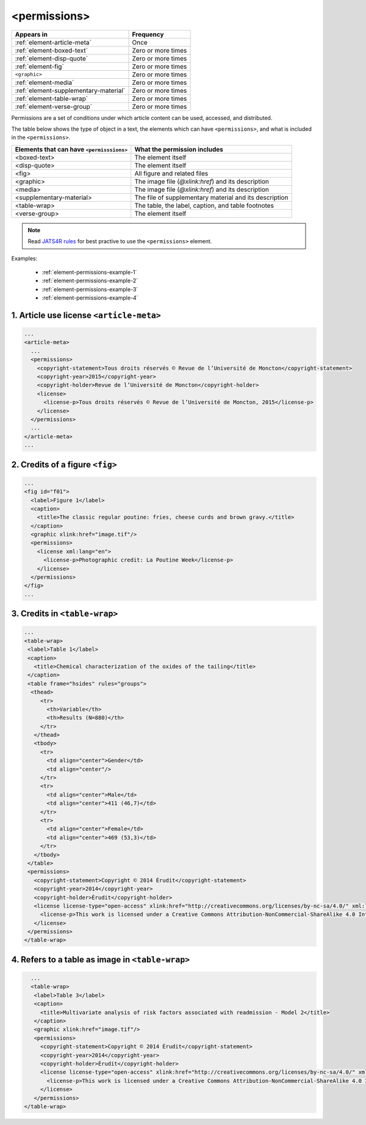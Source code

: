 .. _element-permissions:

<permissions>
=============

+----------------------------------------+--------------------+
| Appears in                             | Frequency          |
+========================================+====================+
| :ref:`element-article-meta`            | Once               |
+----------------------------------------+--------------------+
| :ref:`element-boxed-text`              | Zero or more times |
+----------------------------------------+--------------------+
| :ref:`element-disp-quote`              | Zero or more times |
+----------------------------------------+--------------------+
| :ref:`element-fig`                     | Zero or more times |
+----------------------------------------+--------------------+
| ``<graphic>``                          | Zero or more times |
+----------------------------------------+--------------------+
| :ref:`element-media`                   | Zero or more times |
+----------------------------------------+--------------------+
| :ref:`element-supplementary-material`  | Zero or more times |
+----------------------------------------+--------------------+
| :ref:`element-table-wrap`              | Zero or more times |
+----------------------------------------+--------------------+
| :ref:`element-verse-group`             | Zero or more times |
+----------------------------------------+--------------------+

Permissions are a set of conditions under which article content can be used, accessed, and distributed.

The table below shows the type of object in a text, the elements which can have ``<permissions>``, and what is included in the ``<permissions>``.

+--------------------------+---------------------------------------+
| Elements that can have   | What the permission includes          |
| ``<permisssions>``       |                                       |
+==========================+=======================================+
| <boxed-text>             | The element itself                    |
+--------------------------+---------------------------------------+
| <disp-quote>             | The element itself                    |
+--------------------------+---------------------------------------+
| <fig>                    | All figure and related files          |
+--------------------------+---------------------------------------+
| <graphic>                | The image file (`@xlink:href`) and    |
|                          | its description                       |
+--------------------------+---------------------------------------+
| <media>                  | The image file (`@xlink:href`) and    |
|                          | its description                       |
+--------------------------+---------------------------------------+
| <supplementary-material> | The file of supplementary material    |
|                          | and its description                   |
+--------------------------+---------------------------------------+
| <table-wrap>             | The table, the label, caption, and    |
|                          | table footnotes                       |
+--------------------------+---------------------------------------+
| <verse-group>            | The element itself                    |
+--------------------------+---------------------------------------+

.. note::

  Read `JATS4R rules <https://jats4r.org/permissions>`_ for best practive to use the ``<permissions>`` element.

Examples:

  * :ref:`element-permissions-example-1`
  * :ref:`element-permissions-example-2`
  * :ref:`element-permissions-example-3`
  * :ref:`element-permissions-example-4`

.. _element-permissions-example-1:

1. Article use license ``<article-meta>``
-----------------------------------------

.. code-block:: xml

    ...
    <article-meta>
      ...
      <permissions>
        <copyright-statement>Tous droits réservés © Revue de l’Université de Moncton</copyright-statement>
        <copyright-year>2015</copyright-year>
        <copyright-holder>Revue de l’Université de Moncton</copyright-holder>
        <license>
          <license-p>Tous droits réservés © Revue de l’Université de Moncton, 2015</license-p>
        </license>
      </permissions>
      ...
    </article-meta>
    ...


.. _element-permissions-example-2:

2. Credits of a figure ``<fig>``
--------------------------------

.. code-block:: xml

    ...
    <fig id="f01">
      <label>Figure 1</label>
      <caption>
        <title>The classic regular poutine: fries, cheese curds and brown gravy.</title>
      </caption>
      <graphic xlink:href="image.tif"/>
      <permissions>
        <license xml:lang="en">
          <license-p>Photographic credit: La Poutine Week</license-p>
        </license>
      </permissions>
    </fig>
    ...


.. _element-permissions-example-3:

3. Credits in ``<table-wrap>``
------------------------------

.. code-block:: xml

   ...
   <table-wrap>
    <label>Table 1</label>
    <caption>
      <title>Chemical characterization of the oxides of the tailing</title>
    </caption>
    <table frame="hsides" rules="groups">
     <thead>
        <tr>
          <th>Variable</th>
          <th>Results (N=880)</th>
        </tr>
      </thead>
      <tbody>
        <tr>
          <td align="center">Gender</td>
          <td align="center"/>
        </tr>
        <tr>
          <td align="center">Male</td>
          <td align="center">411 (46,7)</td>
        </tr>
        <tr>
          <td align="center">Female</td>
          <td align="center">469 (53,3)</td>
        </tr>
      </tbody>
    </table>
    <permissions>
      <copyright-statement>Copyright © 2014 Érudit</copyright-statement>
      <copyright-year>2014</copyright-year>
      <copyright-holder>Érudit</copyright-holder>
      <license license-type="open-access" xlink:href="http://creativecommons.org/licenses/by-nc-sa/4.0/" xml:lang="en">
        <license-p>This work is licensed under a Creative Commons Attribution-NonCommercial-ShareAlike 4.0 International License.</license-p>
      </license>
    </permissions>
   </table-wrap>

.. _element-permissions-example-4:

4. Refers to a table as image in ``<table-wrap>``
-------------------------------------------------

.. code-block:: xml

   ...
   <table-wrap>
    <label>Table 3</label>
    <caption>
      <title>Multivariate analysis of risk factors associated with readmission - Model 2</title>
    </caption>
    <graphic xlink:href="image.tif"/>
    <permissions>
      <copyright-statement>Copyright © 2014 Érudit</copyright-statement>
      <copyright-year>2014</copyright-year>
      <copyright-holder>Érudit</copyright-holder>
      <license license-type="open-access" xlink:href="http://creativecommons.org/licenses/by-nc-sa/4.0/" xml:lang="en">
        <license-p>This work is licensed under a Creative Commons Attribution-NonCommercial-ShareAlike 4.0 International License.</license-p>
      </license>
    </permissions>
 </table-wrap>

.. {"reviewed_on": "20180515", "by": "fabio.batalha@erudit.org"}